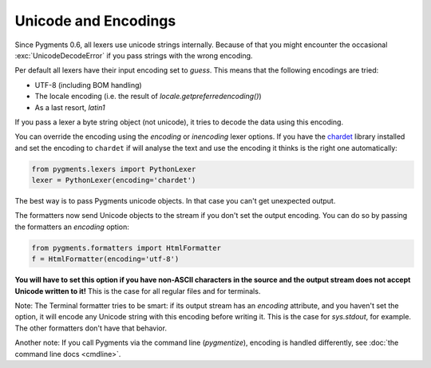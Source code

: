 =====================
Unicode and Encodings
=====================

Since Pygments 0.6, all lexers use unicode strings internally. Because of that
you might encounter the occasional :exc:`UnicodeDecodeError` if you pass strings
with the wrong encoding.

Per default all lexers have their input encoding set to `guess`.  This means
that the following encodings are tried:

* UTF-8 (including BOM handling)
* The locale encoding (i.e. the result of `locale.getpreferredencoding()`)
* As a last resort, `latin1`

If you pass a lexer a byte string object (not unicode), it tries to decode the
data using this encoding.

You can override the encoding using the `encoding` or `inencoding` lexer
options.  If you have the `chardet`_ library installed and set the encoding to
``chardet`` if will analyse the text and use the encoding it thinks is the
right one automatically:

.. sourcecode:: python

    from pygments.lexers import PythonLexer
    lexer = PythonLexer(encoding='chardet')

The best way is to pass Pygments unicode objects. In that case you can't get
unexpected output.

The formatters now send Unicode objects to the stream if you don't set the
output encoding. You can do so by passing the formatters an `encoding` option:

.. sourcecode:: python

    from pygments.formatters import HtmlFormatter
    f = HtmlFormatter(encoding='utf-8')

**You will have to set this option if you have non-ASCII characters in the
source and the output stream does not accept Unicode written to it!**
This is the case for all regular files and for terminals.

Note: The Terminal formatter tries to be smart: if its output stream has an
`encoding` attribute, and you haven't set the option, it will encode any
Unicode string with this encoding before writing it. This is the case for
`sys.stdout`, for example. The other formatters don't have that behavior.

Another note: If you call Pygments via the command line (`pygmentize`),
encoding is handled differently, see :doc:`the command line docs <cmdline>`.

.. versionadded:: 0.7
   The formatters now also accept an `outencoding` option which will override
   the `encoding` option if given. This makes it possible to use a single
   options dict with lexers and formatters, and still have different input and
   output encodings.

.. _chardet: https://chardet.github.io/
